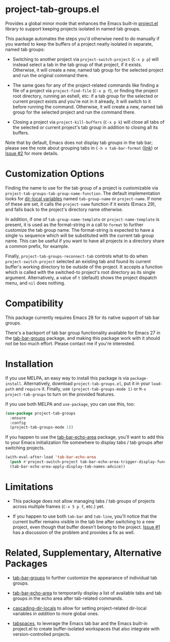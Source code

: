 * project-tab-groups.el

Provides a global minor mode that enhances the Emacs built-in
[[https://www.gnu.org/software/emacs/manual/html_node/emacs/Projects.html][project.el]] library to support keeping projects isolated in named tab
groups.

This package automates the steps you'd otherwise need to do manually
if you wanted to keep the buffers of a project neatly isolated in
separate, named tab groups:

- Switching to another project via =project-switch-project= (=C-x p p=)
  will instead select a tab in the tab group of that project, if it
  exists. Otherwise, it will create a new, named tab group for the
  selected project and run the original command there.

- The same goes for any of the project-related commands like finding a
  file of a project via =project-find-file= (=C-x p f=), or finding the
  project root directory, running an eshell, etc: if a tab group for
  the selected or current project exists and you're not in it already,
  it will switch to it before running the command. Otherwise, it will
  create a new, named tab group for the selected project and run the
  command there.

- Closing a project via =project-kill-buffers= (=C-x p k=) will close all
  tabs of the selected or current project's tab group in addition to
  closing all its buffers.

Note that by default, Emacs does not display tab /groups/ in the tab
bar; please see the note about grouping tabs in =C-h v tab-bar-format=
([[https://git.savannah.gnu.org/cgit/emacs.git/tree/lisp/tab-bar.el#n863][link]]) or [[https://github.com/fritzgrabo/project-tab-groups/issues/2#issuecomment-1551909586][Issue #2]] for more details.

* Customization Options

Finding the name to use for the tab group of a project is customizable
via =project-tab-groups-tab-group-name-function=. The default
implementation looks for [[https://www.gnu.org/software/emacs/manual/html_node/elisp/Directory-Local-Variables.html][dir-local variables]] named =tab-group-name= or
=project-name=. If none of these are set, it calls the =project-name=
function if it exists (Emacs 29), and falls back to the project's
directory name otherwise.

In addition, if one of =tab-group-name-template= or
=project-name-template= is present, it is used as the format-string in a
call to =format= to further customize the tab group name. The
format-string is expected to have a single =%s= sequence which will be
substituted with the current tab group name. This can be useful if you
want to have all projects in a directory share a common prefix, for
example.

Finally, =project-tab-groups-reconnect-tab= controls what to do when
=project-switch-project= selected an existing tab and found its current
buffer's working directory to be outside of the project. It accepts a
function which is called with the switched-to project's root directory
as its single argument. Alternatively, a value of =t= (default) shows
the project dispatch menu, and =nil= does nothing.

* Compatibility

This package currently requires Emacs 28 for its native support of tab
bar groups.

There's a backport of tab bar group functionality available for Emacs
27 in the [[https://github.com/fritzgrabo/tab-bar-groups][tab-bar-groups]] package, and making this package work with it
should not be too much effort. Please contact me if you're interested.

* Installation

If you use MELPA, an easy way to install this package is via
=package-install=. Alternatively, download =project-tab-groups.el=, put it
in your =load-path= and =require= it. Finally, use
=(project-tab-groups-mode 1)= or =M-x project-tab-groups= to turn on the
provided features.

If you use both MELPA and =use-package=, you can use this, too:

#+begin_src emacs-lisp
(use-package project-tab-groups
  :ensure
  :config
  (project-tab-groups-mode 1))
#+end_src

If you happen to use the [[https://github.com/fritzgrabo/tab-bar-echo-area][tab-bar-echo-area]] package, you'll want to add
this to your Emacs initialization file somewhere to display tabs / tab
groups after switching projects.

#+begin_src emacs-lisp
(with-eval-after-load 'tab-bar-echo-area
  (push #'project-switch-project tab-bar-echo-area-trigger-display-functions)
  (tab-bar-echo-area-apply-display-tab-names-advice))
#+end_src

* Limitations

- This package does not allow managing tabs / tab groups of projects
  across multiple frames (=C-x 5 p f=, etc.) yet.

- If you happen to use both =tab-bar= and =tab-line=, you'll notice that
  the current buffer remains visible in the tab line after switching
  to a new project, even though that buffer doesn't belong to the
  project. [[https://github.com/fritzgrabo/project-tab-groups/issues/1][Issue #1]] has a discussion of the problem and provides a
  fix as well.

* Related, Supplementary, Alternative Packages

- [[https://github.com/fritzgrabo/tab-bar-groups][tab-bar-groups]] to further customize the appearance of individual tab
  groups.

- [[https://github.com/fritzgrabo/tab-bar-echo-area][tab-bar-echo-area]] to temporarily display a list of available tabs
  and tab groups in the echo area after tab-related commands.

- [[https://github.com/fritzgrabo/cascading-dir-locals][cascading-dir-locals]] to allow for setting project-related dir-local
  variables /in addition/ to more global ones.

- [[https://github.com/mclear-tools/tabspaces][tabspaces]], to leverage the Emacs tab bar and the Emacs built-in
  project.el to create buffer-isolated workspaces that also integrate
  with version-controlled projects.
